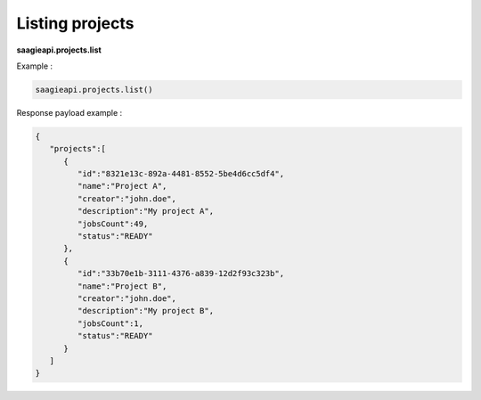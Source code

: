 .. _Listing Projects

Listing projects
----------------

**saagieapi.projects.list**

Example :

.. code:: python

   saagieapi.projects.list()

Response payload example :

.. code:: python

   {
      "projects":[
         {
            "id":"8321e13c-892a-4481-8552-5be4d6cc5df4",
            "name":"Project A",
            "creator":"john.doe",
            "description":"My project A",
            "jobsCount":49,
            "status":"READY"
         },
         {
            "id":"33b70e1b-3111-4376-a839-12d2f93c323b",
            "name":"Project B",
            "creator":"john.doe",
            "description":"My project B",
            "jobsCount":1,
            "status":"READY"
         }
      ]
   }